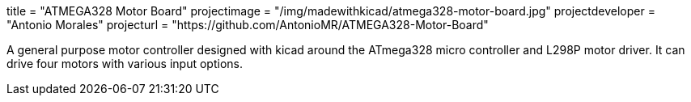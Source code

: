 +++
title = "ATMEGA328 Motor Board"
projectimage = "/img/madewithkicad/atmega328-motor-board.jpg"
projectdeveloper = "Antonio Morales"
projecturl = "https://github.com/AntonioMR/ATMEGA328-Motor-Board"
+++

A general purpose motor controller designed with kicad around the
ATmega328 micro controller and L298P motor driver. It can drive four
motors with various input options.
